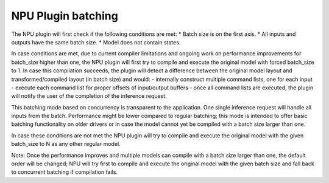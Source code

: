 NPU Plugin batching
===============================


.. meta::
   :description: The Bathing is handled on the NPU plugin in OpenVINO™
                 in two different modes, concurrency-based inferences
                 or handled by the compiler.


The NPU plugin will first check if the following conditions are met:
* Batch size is on the first axis.
* All inputs and outputs have the same batch size.
* Model does not contain states.

In case conditions are met, due to current compiler limitations and ongoing work on performance improvements for batch_size higher than one,
the NPU plugin will first try to compile and execute the original model with forced batch_size to 1.
In case this compilation succeeds, the plugin will detect a difference between the original model layout
and transformed/compiled layout (in batch size) and would:
- internally construct multiple command lists, one for each input
- execute each command list for proper offsets of input/output buffers
- once all command lists are executed, the plugin will notify the user of the completion of the inference request.

This batching mode based on concurrency is transparent to the application. One single inference request will handle all inputs from the batch.
Performance might be lower compared to regular batching; this mode is intended to offer basic batching functionality on older drivers
or in case the model cannot yet be compiled with a batch size larger than one.

In case these conditions are not met the NPU plugin will try to compile and execute the original model with the given
batch_size to N as any other regular model.

Note: Once the performance improves and multiple models can compile with a batch size larger than one,
the default order will be changed; NPU will try first to compile and execute the original model with the given
batch size and fall back to concurrent batching if compilation fails.
